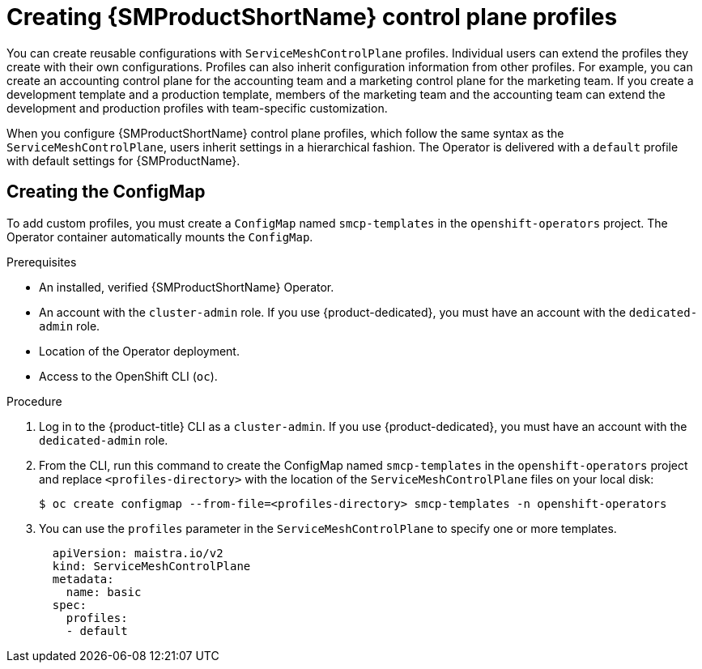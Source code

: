 // Module included in the following assemblies:
//
// * service_mesh/v2x/prepare-to-deploy-applications-ossm.adoc

:_mod-docs-content-type: PROCEDURE
[id="ossm-control-plane-profiles_{context}"]
= Creating {SMProductShortName} control plane profiles

You can create reusable configurations with `ServiceMeshControlPlane` profiles. Individual users can extend the profiles they create with their own configurations. Profiles can also inherit configuration information from other profiles. For example, you can create an accounting control plane for the accounting team and a marketing control plane for the marketing team. If you create a development template and a production template, members of the marketing team and the accounting team can extend the development and production profiles with team-specific customization.

When you configure {SMProductShortName} control plane profiles, which follow the same syntax as the `ServiceMeshControlPlane`, users inherit settings in a hierarchical fashion. The Operator is delivered with a `default` profile with default settings for {SMProductName}.

[id="ossm-create-configmap_{context}"]
== Creating the ConfigMap

To add custom profiles, you must create a `ConfigMap` named `smcp-templates` in the `openshift-operators` project. The Operator container automatically mounts the `ConfigMap`.

.Prerequisites

* An installed, verified {SMProductShortName} Operator.
* An account with the `cluster-admin` role. If you use {product-dedicated}, you must have an account with the `dedicated-admin` role.
* Location of the Operator deployment.
* Access to the OpenShift CLI (`oc`).

.Procedure

. Log in to the {product-title} CLI as a `cluster-admin`. If you use {product-dedicated}, you must have an account with the `dedicated-admin` role.

. From the CLI, run this command to create the ConfigMap named `smcp-templates` in the `openshift-operators` project and replace `<profiles-directory>` with the location of the `ServiceMeshControlPlane` files on your local disk:
+
[source,terminal]
----
$ oc create configmap --from-file=<profiles-directory> smcp-templates -n openshift-operators
----

. You can use the `profiles` parameter in the `ServiceMeshControlPlane` to specify one or more templates.
+
[source,yaml]
----
  apiVersion: maistra.io/v2
  kind: ServiceMeshControlPlane
  metadata:
    name: basic
  spec:
    profiles:
    - default
----
